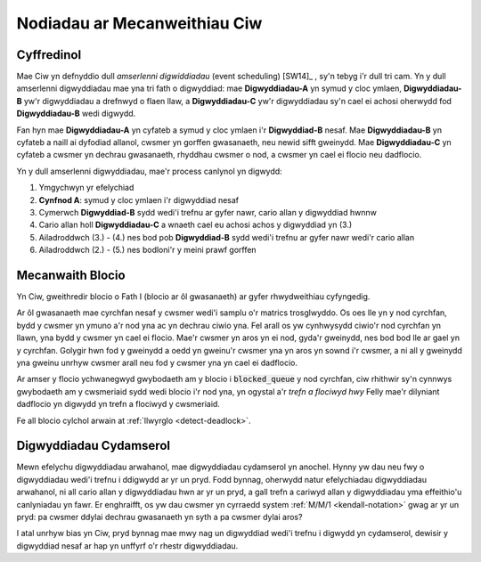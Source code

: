 .. _ciw-mechanisms:

=============================
Nodiadau ar Mecanweithiau Ciw
=============================

Cyffredinol
~~~~~~~~~~~

Mae Ciw yn defnyddio dull *amserlenni digwiddiadau* (event scheduling) [SW14]_ , sy'n tebyg i'r dull tri cam.
Yn y dull amserlenni digwyddiadau mae yna tri fath o digwyddiad: mae **Digwyddiadau-A** yn symud y cloc ymlaen, **Digwyddiadau-B** yw'r digwyddiadau a drefnwyd o flaen llaw, a **Digwyddiadau-C** yw'r digwyddiadau sy'n cael ei achosi oherwydd fod **Digwyddiadau-B** wedi digwydd.

Fan hyn mae **Digwyddiadau-A** yn cyfateb a symud y cloc ymlaen i'r **Digwyddiad-B** nesaf.
Mae **Digwyddiadau-B** yn cyfateb a naill ai dyfodiad allanol, cwsmer yn gorffen gwasanaeth, neu newid sifft gweinydd.
Mae **Digwyddiadau-C** yn cyfateb a cwsmer yn dechrau gwasanaeth, rhyddhau cwsmer o nod, a cwsmer yn cael ei flocio neu dadflocio.

Yn y dull amserlenni digwyddiadau, mae'r process canlynol yn digwydd:

1. Ymgychwyn yr efelychiad
2. **Cynfnod A**: symud y cloc ymlaen i'r digwyddiad nesaf
3. Cymerwch **Digwyddiad-B** sydd wedi'i trefnu ar gyfer nawr, cario allan y digwyddiad hwnnw
4. Cario allan holl **Digwyddiadau-C** a wnaeth cael eu achosi achos y digwyddiad yn (3.)
5. Ailadroddwch (3.) - (4.) nes bod pob **Digwyddiad-B** sydd wedi'i trefnu ar gyfer nawr wedi'r cario allan
6. Ailadroddwch (2.) - (5.) nes bodloni'r y meini prawf gorffen


Mecanwaith Blocio
~~~~~~~~~~~~~~~~~

Yn Ciw, gweithredir blocio o Fath I (blocio ar ôl gwasanaeth) ar gyfer rhwydweithiau cyfyngedig.

Ar ôl gwasanaeth mae cyrchfan nesaf y cwsmer wedi'i samplu o'r matrics trosglwyddo.
Os oes lle yn y nod cyrchfan, bydd y cwsmer yn ymuno a'r nod yna ac yn dechrau ciwio yna.
Fel arall os yw cynhwysydd ciwio'r nod cyrchfan yn llawn, yna bydd y cwsmer yn cael ei flocio.
Mae'r cwsmer yn aros yn ei nod, gyda'r gweinydd, nes bod bod lle ar gael yn y cyrchfan.
Golygir hwn fod y gweinydd a oedd yn gweinu'r cwsmer yna yn aros yn sownd i'r cwsmer, a ni all y gweinydd yna gweinu unrhyw cwsmer arall neu fod y cwsmer yna yn cael ei dadflocio.

Ar amser y flocio ychwanegwyd gwybodaeth am y blocio i :code:`blocked_queue` y nod cyrchfan, ciw rhithwir sy'n cynnwys gwybodaeth am y cwsmeriaid sydd wedi blocio i'r nod yna, yn ogystal a'r *trefn a flociwyd hwy*
Felly mae'r dilyniant dadflocio yn digwydd yn trefn a flociwyd y cwsmeriaid.

Fe all blocio cylchol arwain at :ref:`llwyrglo <detect-deadlock>`.



Digwyddiadau Cydamserol
~~~~~~~~~~~~~~~~~~~~~~~

Mewn efelychu digwyddiadau arwahanol, mae digwyddiadau cydamserol yn anochel.
Hynny yw dau neu fwy o digwyddiadau wedi'i trefnu i ddigwydd ar yr un pryd.
Fodd bynnag, oherwydd natur efelychiadau digwyddiadau arwahanol, ni all cario allan y digwyddiadau hwn ar yr un pryd, a gall trefn a cariwyd allan y digwyddiadau yma effeithio'u canlyniadau yn fawr.
Er enghraifft, os yw dau cwsmer yn cyrraedd system :ref:`M/M/1 <kendall-notation>` gwag ar yr un pryd: pa cwsmer ddylai dechrau gwasanaeth yn syth a pa cwsmer dylai aros?

I atal unrhyw bias yn Ciw, pryd bynnag mae mwy nag un digwyddiad wedi'i trefnu i digwydd yn cydamserol, dewisir y digwyddiad nesaf ar hap yn unffyrf o'r rhestr digwyddiadau.
